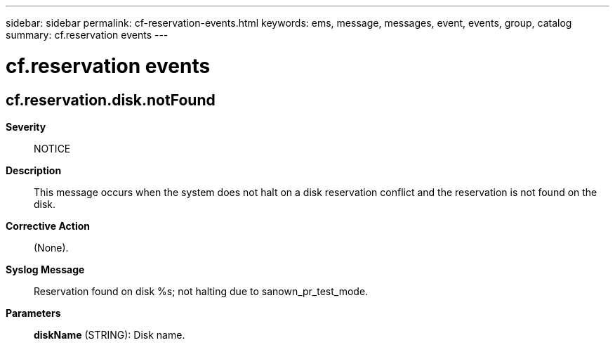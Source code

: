 ---
sidebar: sidebar
permalink: cf-reservation-events.html
keywords: ems, message, messages, event, events, group, catalog
summary: cf.reservation events
---

= cf.reservation events
:toclevels: 1
:hardbreaks:
:nofooter:
:icons: font
:linkattrs:
:imagesdir: ./media/

== cf.reservation.disk.notFound
*Severity*::
NOTICE
*Description*::
This message occurs when the system does not halt on a disk reservation conflict and the reservation is not found on the disk.
*Corrective Action*::
(None).
*Syslog Message*::
Reservation found on disk %s; not halting due to sanown_pr_test_mode.
*Parameters*::
*diskName* (STRING): Disk name.
